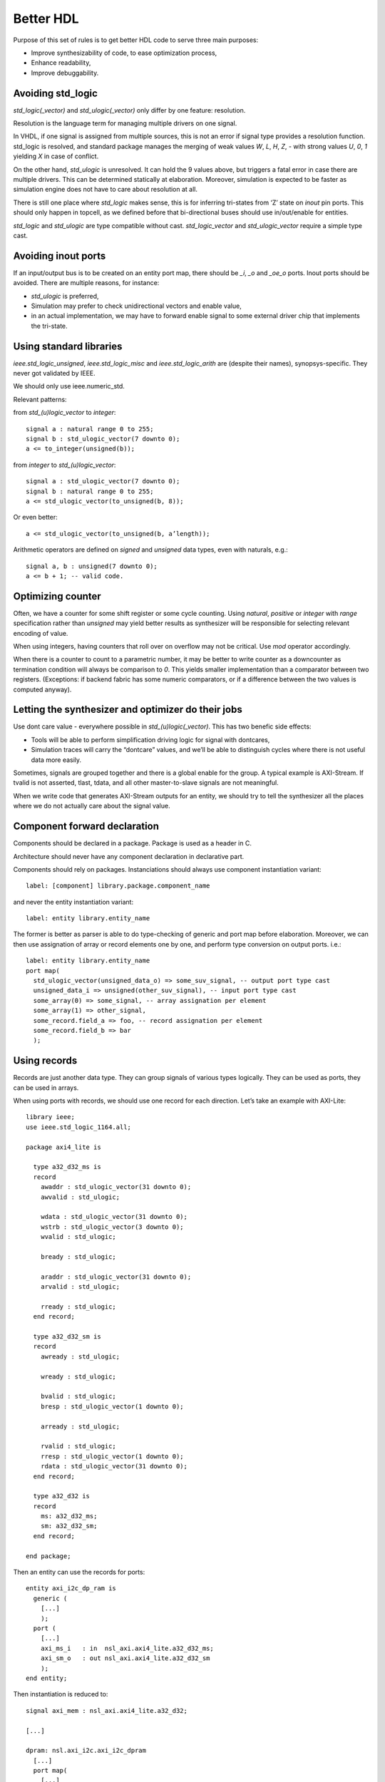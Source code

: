 ==========
Better HDL
==========

Purpose of this set of rules is to get better HDL code to serve three
main purposes:

* Improve synthesizability of code, to ease optimization process,

* Enhance readability,

* Improve debuggability.

Avoiding std_logic
==================

`std_logic(_vector)` and `std_ulogic(_vector)` only differ by one
feature: resolution.

Resolution is the language term for managing multiple drivers on one
signal.

In VHDL, if one signal is assigned from multiple sources, this is not
an error if signal type provides a resolution function. std_logic is
resolved, and standard package manages the merging of weak values `W`,
`L`, `H`, `Z`, `-` with strong values `U`, `0`, `1` yielding `X` in
case of conflict.

On the other hand, `std_ulogic` is unresolved. It can hold the 9 values
above, but triggers a fatal error in case there are multiple
drivers. This can be determined statically at elaboration. Moreover,
simulation is expected to be faster as simulation engine does not have
to care about resolution at all.

There is still one place where `std_logic` makes sense, this is for
inferring tri-states from ‘Z’ state on `inout` pin ports. This should
only happen in topcell, as we defined before that bi-directional buses
should use in/out/enable for entities.

`std_logic` and `std_ulogic` are type compatible without cast.
`std_logic_vector` and `std_ulogic_vector` require a simple type cast.

Avoiding inout ports
====================

If an input/output bus is to be created on an entity port map, there
should be `_i`, `_o` and `_oe_o` ports. Inout ports should be
avoided. There are multiple reasons, for instance:

* `std_ulogic` is preferred,

* Simulation may prefer to check unidirectional vectors and enable
  value,

* in an actual implementation, we may have to forward enable signal to
  some external driver chip that implements the tri-state.

Using standard libraries
========================

`ieee.std_logic_unsigned`, `ieee.std_logic_misc` and
`ieee.std_logic_arith` are (despite their names),
synopsys-specific. They  never got validated by IEEE.

We should only use ieee.numeric_std.

Relevant patterns:

from `std_(u)logic_vector` to `integer`::

  signal a : natural range 0 to 255;
  signal b : std_ulogic_vector(7 downto 0);
  a <= to_integer(unsigned(b));

from `integer` to `std_(u)logic_vector`::

  signal a : std_ulogic_vector(7 downto 0);
  signal b : natural range 0 to 255;
  a <= std_ulogic_vector(to_unsigned(b, 8));

Or even better::

  a <= std_ulogic_vector(to_unsigned(b, a’length));

Arithmetic operators are defined on `signed` and `unsigned` data
types, even with naturals, e.g.::

  signal a, b : unsigned(7 downto 0);
  a <= b + 1; -- valid code.

Optimizing counter
==================

Often, we have a counter for some shift register or some cycle
counting. Using `natural`, `positive` or `integer` with `range`
specification rather than `unsigned` may yield better results as
synthesizer will be responsible for selecting relevant encoding of
value.

When using integers, having counters that roll over on overflow may
not be critical. Use `mod` operator accordingly.

When there is a counter to count to a parametric number, it may be
better to write counter as a downcounter as termination condition will
always be comparison to `0`. This yields smaller implementation than a
comparator between two registers. (Exceptions: if backend fabric has
some numeric comparators, or if a difference between the two values is
computed anyway).

Letting the synthesizer and optimizer do their jobs
===================================================

Use dont care value `-` everywhere possible in
`std_(u)logic(_vector)`. This has two benefic side effects:

* Tools will be able to perform simplification driving logic for
  signal with dontcares,

* Simulation traces will carry the “dontcare” values, and we’ll be
  able to distinguish cycles where there is not useful data more
  easily.

Sometimes, signals are grouped together and there is a global enable
for the group. A typical example is AXI-Stream. If tvalid is not
asserted, tlast, tdata, and all other master-to-slave signals are not
meaningful.

When we write code that generates AXI-Stream outputs for an entity, we
should try to tell the synthesizer all the places where we do not
actually care about the signal value.

.. TODO

.. In the above picture, understanding the actual behavior of shift
.. register is easier with a (others => ‘-’) initialization. Synthesized
.. version will probably takes useless values from some MUX input.

Component forward declaration
=============================

Components should be declared in a package. Package is used as a
header in C.

Architecture should never have any component declaration in
declarative part.

Components should rely on packages. Instanciations should always use
component instantiation variant::

  label: [component] library.package.component_name

and never the entity instantiation variant::

  label: entity library.entity_name

The former is better as parser is able to do type-checking of generic
and port map before elaboration. Moreover, we can then use assignation
of array or record elements one by one, and perform type conversion on
output ports. i.e.::

  label: entity library.entity_name
  port map(
    std_ulogic_vector(unsigned_data_o) => some_suv_signal, -- output port type cast
    unsigned_data_i => unsigned(other_suv_signal), -- input port type cast
    some_array(0) => some_signal, -- array assignation per element
    some_array(1) => other_signal,
    some_record.field_a => foo, -- record assignation per element
    some_record.field_b => bar
    );

Using records
=============

Records are just another data type. They can group signals of various
types logically. They can be used as ports, they can be used in
arrays.

When using ports with records, we should use one record for each
direction. Let’s take an example with AXI-Lite::

  library ieee;
  use ieee.std_logic_1164.all;

  package axi4_lite is

    type a32_d32_ms is
    record
      awaddr : std_ulogic_vector(31 downto 0);
      awvalid : std_ulogic;

      wdata : std_ulogic_vector(31 downto 0);
      wstrb : std_ulogic_vector(3 downto 0);
      wvalid : std_ulogic;

      bready : std_ulogic;

      araddr : std_ulogic_vector(31 downto 0);
      arvalid : std_ulogic;

      rready : std_ulogic;
    end record;

    type a32_d32_sm is
    record
      awready : std_ulogic;

      wready : std_ulogic;

      bvalid : std_ulogic;
      bresp : std_ulogic_vector(1 downto 0);

      arready : std_ulogic;

      rvalid : std_ulogic;
      rresp : std_ulogic_vector(1 downto 0);
      rdata : std_ulogic_vector(31 downto 0);
    end record;

    type a32_d32 is
    record
      ms: a32_d32_ms;
      sm: a32_d32_sm;
    end record;

  end package;

Then an entity can use the records for ports::

  entity axi_i2c_dp_ram is
    generic (
      [...]
      );
    port (
      [...]
      axi_ms_i   : in  nsl_axi.axi4_lite.a32_d32_ms;
      axi_sm_o   : out nsl_axi.axi4_lite.a32_d32_sm
      );
  end entity;

Then instantiation is reduced to::

  signal axi_mem : nsl_axi.axi4_lite.a32_d32;

  [...]

  dpram: nsl.axi_i2c.axi_i2c_dpram
    [...]
    port map(
      [...]
      axi_ms_i => axi_mem.ms,
      axi_sm_o => axi_mem.sm,
      [...]
      );
